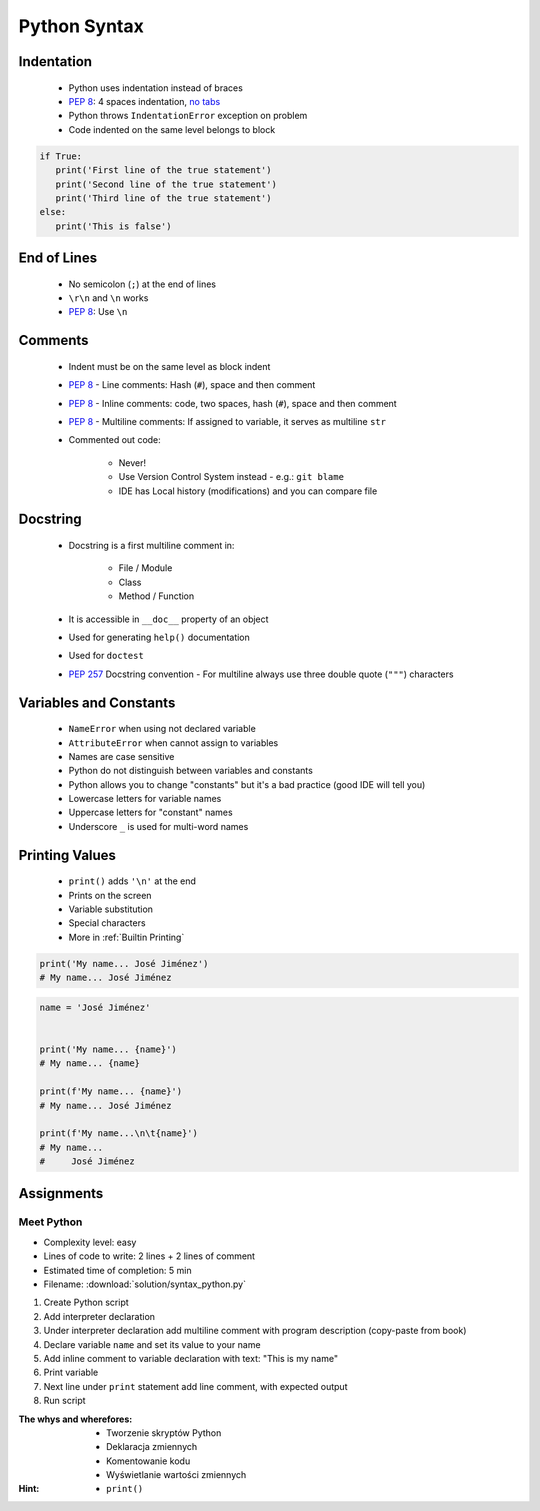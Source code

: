 *************
Python Syntax
*************


Indentation
===========
.. highlights::
    * Python uses indentation instead of braces
    * :pep:`8`: 4 spaces indentation, `no tabs <https://youtu.be/SsoOG6ZeyUI>`_
    * Python throws ``IndentationError`` exception on problem
    * Code indented on the same level belongs to block

.. code-block:: python

    if True:
       print('First line of the true statement')
       print('Second line of the true statement')
       print('Third line of the true statement')
    else:
       print('This is false')


End of Lines
============
.. highlights::
    * No semicolon (``;``) at the end of lines
    * ``\r\n`` and ``\n`` works
    * :pep:`8`: Use ``\n``

.. doctest::

    >>> print('Hello!\nHow are you?')
    Hello!
    How are you?

Comments
========
.. highlights::
    * Indent must be on the same level as block indent
    * :pep:`8` - Line comments: Hash (``#``), space and then comment
    * :pep:`8` - Inline comments: code, two spaces, hash (``#``), space and then comment
    * :pep:`8` - Multiline comments: If assigned to variable, it serves as multiline ``str``
    * Commented out code:

        * Never!
        * Use Version Control System instead - e.g.: ``git blame``
        * IDE has Local history (modifications) and you can compare file

.. code-block:: python
    :caption: Line comments

    # José Jiménez says hello
    print('My name... José Jiménez')

.. code-block:: python
    :caption: Inline comments

    print('My name... José Jiménez')  # José Jiménez says hello

.. code-block:: python
    :caption: Multiline comments

    """
    We choose to go to the Moon!
    We choose to go to the Moon in this decade and do the other things,
    not because they are easy, but because they are hard;
    because that goal will serve to organize and measure the best of our energies and skills,
    because that challenge is one that we are willing to accept, one we are unwilling to postpone,
    and one we intend to win, and the others, too.
    """


Docstring
=========
.. highlights::
    * Docstring is a first multiline comment in:

        * File / Module
        * Class
        * Method / Function

    * It is accessible in ``__doc__`` property of an object
    * Used for generating ``help()`` documentation
    * Used for ``doctest``
    * :pep:`257` Docstring convention - For multiline always use three double quote (``"""``) characters

.. code-block:: python
    :caption: Docstring used for documentation

    def apollo_dsky(noun, verb):
        """
        This is the Apollo Display Keyboard
        It takes noun and verb
        """
        print(f'Program selected. Noun: {noun}, verb: {verb}')

.. code-block:: python
    :caption: Docstring used for doctest

    def add(a, b):
        """
        Sums two numbers.

        >>> add(1, 2)
        3
        >>> add(-1, 1)
        0
        """
        return a + b


Variables and Constants
=======================
.. highlights::
    * ``NameError`` when using not declared variable
    * ``AttributeError`` when cannot assign to variables
    * Names are case sensitive
    * Python do not distinguish between variables and constants
    * Python allows you to change "constants" but it's a bad practice (good IDE will tell you)
    * Lowercase letters for variable names
    * Uppercase letters for "constant" names
    * Underscore ``_`` is used for multi-word names

.. code-block:: python
    :caption: Variable declaration

    name = 'José Jiménez'
    first_name = 'José'
    last_name = 'Jiménez'

.. code-block:: python
    :caption: "Constant" declaration

    PATH = '/etc/passwd'
    FILE_NAME = '/etc/shadow'

.. code-block:: python
    :caption: Variables vs. constants - Names are case sensitive

    name = 'José Jiménez'
    NAME = 'Иван Иванович'
    Name = 'Jan Twardowski'

.. code-block:: python
    :caption: Python allows you to change "constants" but it's a bad practice (good IDE will tell you)

    NAME = 'José Jiménez'
    NAME = 'Иван Иванович'


Printing Values
===============
.. highlights::
    * ``print()`` adds ``'\n'`` at the end
    * Prints on the screen
    * Variable substitution
    * Special characters
    * More in :ref:`Builtin Printing`

.. code-block:: python

    print('My name... José Jiménez')
    # My name... José Jiménez

.. code-block:: python

    name = 'José Jiménez'


    print('My name... {name}')
    # My name... {name}

    print(f'My name... {name}')
    # My name... José Jiménez

    print(f'My name...\n\t{name}')
    # My name...
    #     José Jiménez


Assignments
===========

Meet Python
-----------
* Complexity level: easy
* Lines of code to write: 2 lines + 2 lines of comment
* Estimated time of completion: 5 min
* Filename: :download:`solution/syntax_python.py`

#. Create Python script
#. Add interpreter declaration
#. Under interpreter declaration add multiline comment with program description (copy-paste from book)
#. Declare variable ``name`` and set its value to your name
#. Add inline comment to variable declaration with text: "This is my name"
#. Print variable
#. Next line under ``print`` statement add line comment, with expected output
#. Run script

:The whys and wherefores:
    * Tworzenie skryptów Python
    * Deklaracja zmiennych
    * Komentowanie kodu
    * Wyświetlanie wartości zmiennych

:Hint:
    * ``print()``
